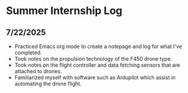 * Summer Internship Log

** 7/22/2025
- Practiced Emacs org mode to create a notepage and log for what I've completed.
- Took notes on the propulsion technology of the F450 drone type.
- Took notes on the flight controller and data fetching sensors that are attached to drones.
- Familiarized myself with software such as Ardupilot which assist in automating the drone flight.
